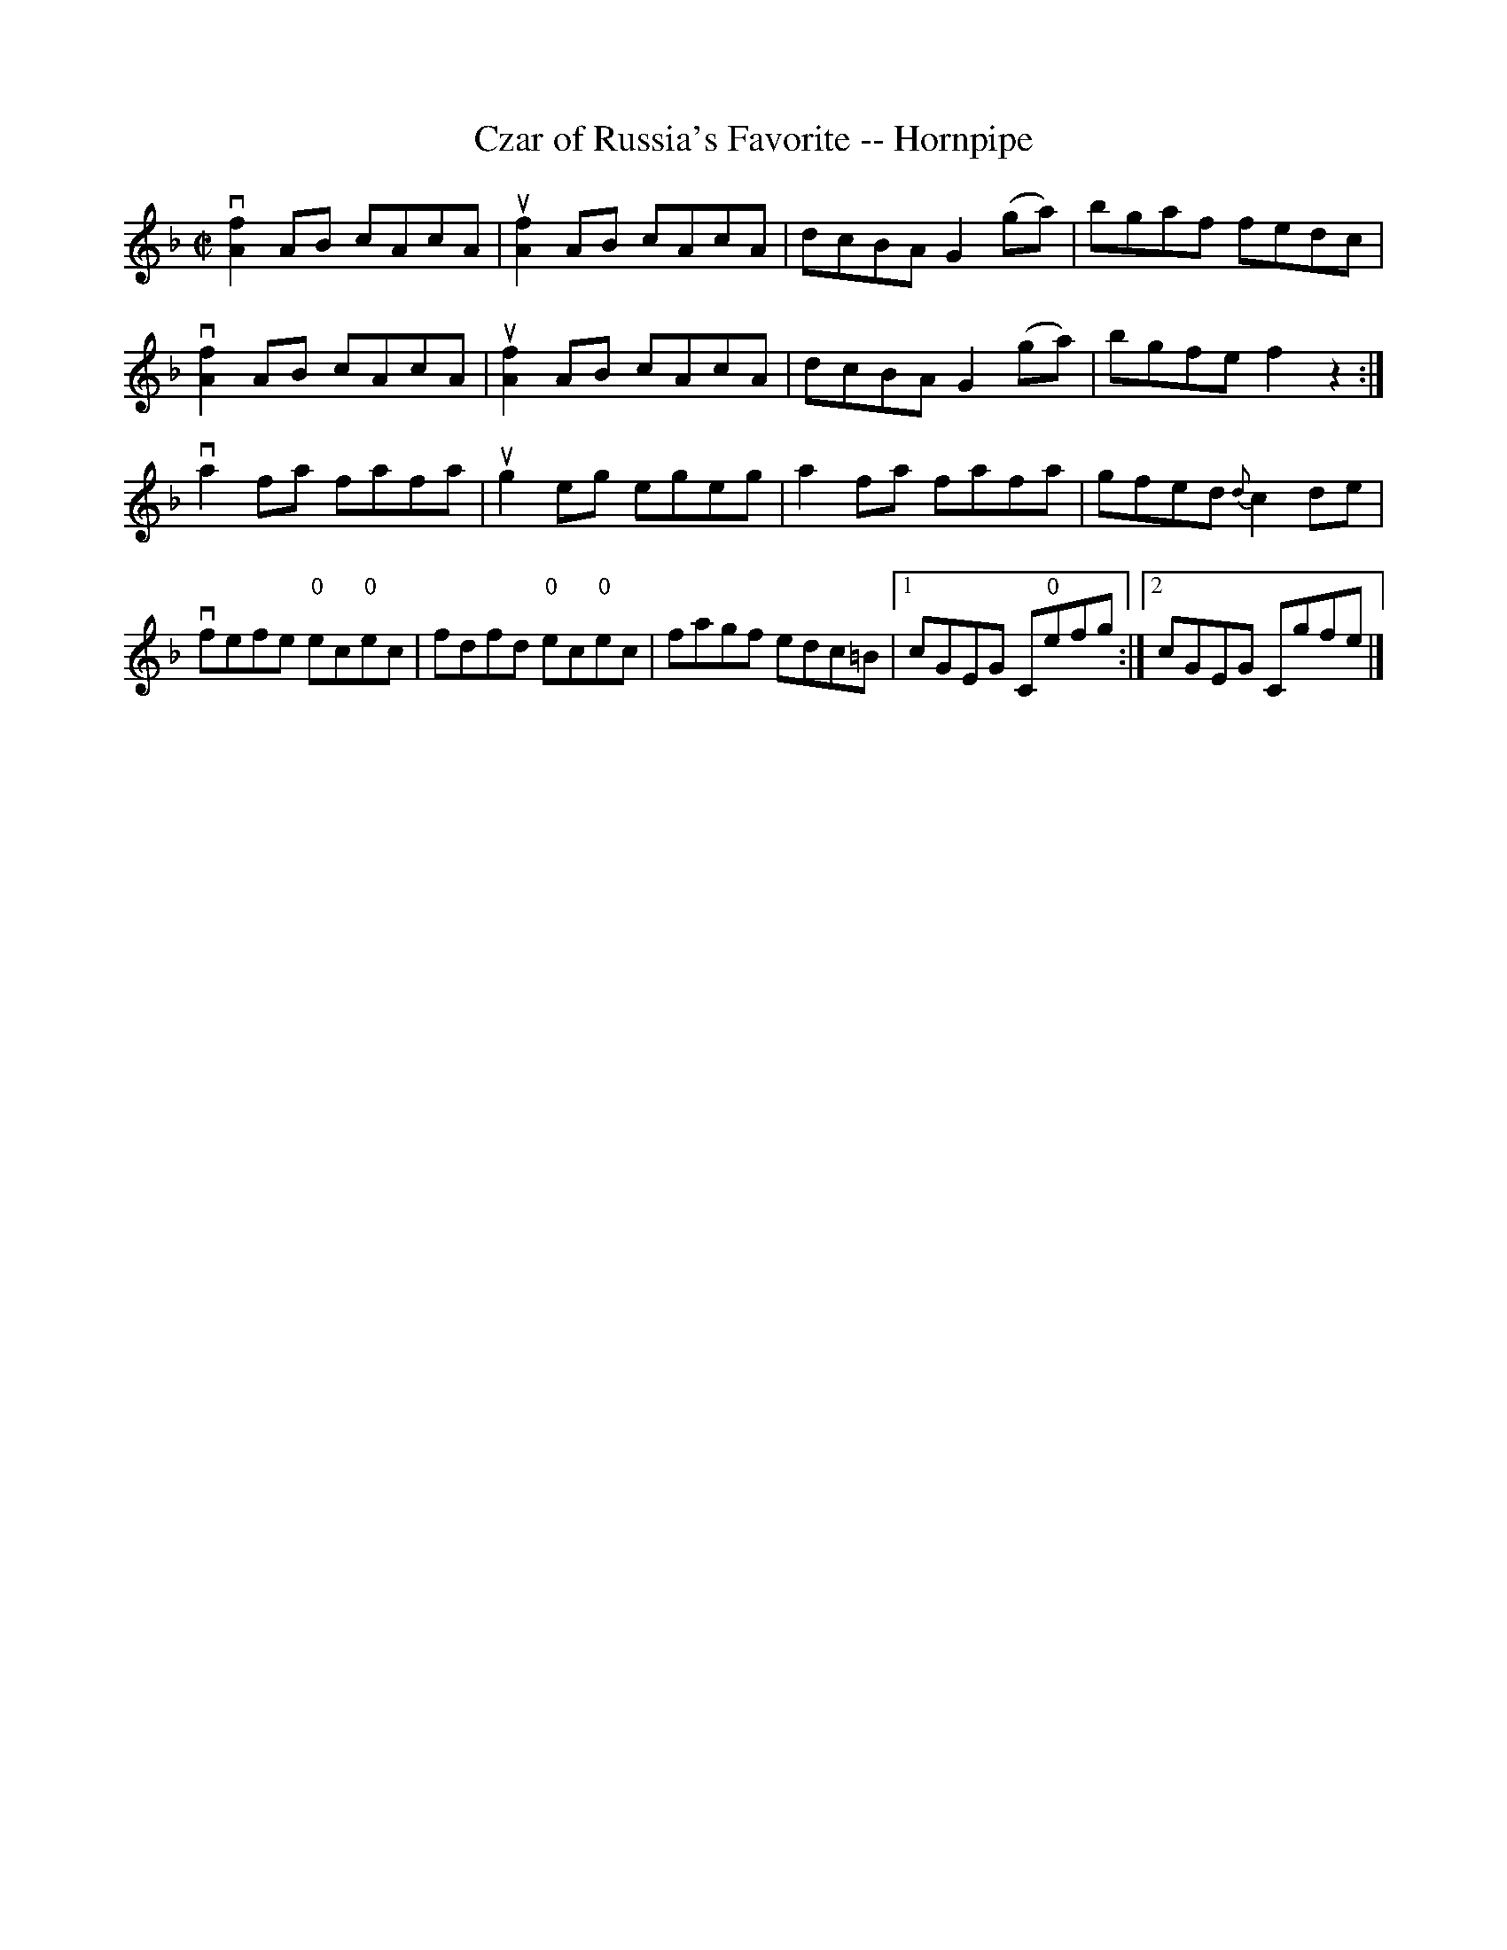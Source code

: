 X:1
T:Czar of Russia's Favorite -- Hornpipe
R:hornpipe
B:Cole's 1000 Fiddle Tunes
M:C|
L:1/8
K:F
vk[f2A2]AB cAcA|uk[f2A2]AB cAcA|dcBA G2(ga)|bgaf fedc|
vk[f2A2]AB cAcA|uk[f2A2]AB cAcA|dcBA G2(ga)|bgfe f2z2:|
vka2fa fafa|ukg2eg egeg|ka2fa fafa|gfed {d}c2de|
vfefe "0"ec"0"ec|fdfd "0"ec"0"ec|fagf edc=B\
|1 cGEG C"0"efg:|2 cGEG Cgfe|]

